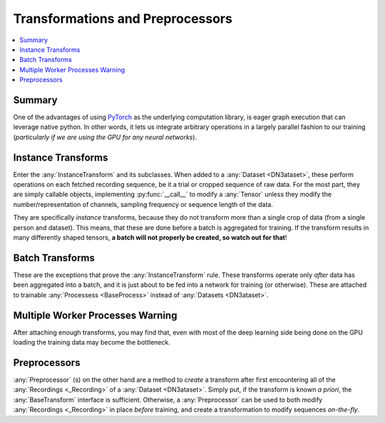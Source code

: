 Transformations and Preprocessors
=================================

.. contents:: :local:

Summary
-------
One of the advantages of using `PyTorch <https://pytorch.org/>`_ as the underlying computation library, is eager graph
execution that can leverage native python. In other words, it lets us integrate arbitrary operations in a largely
parallel fashion to our training (*particularly if we are using the GPU for any neural networks*).

Instance Transforms
-------------------

Enter the :any:`InstanceTransform` and its subclasses. When added to a :any:`Dataset <DN3ataset>`, these perform
operations on each
fetched recording sequence, be it a trial or cropped sequence of raw data. For the most part, they are simply callable
objects, implementing :py:func:`__call__` to modify a :any:`Tensor` unless they modify the number/representation of
channels, sampling frequency or sequence length of the data.

They are specifically *instance* transforms, because they do not transform more than a single crop of data (from a
single person and dataset). This means, that these are done before a batch is aggregated for training. If the
transform results in many differently shaped tensors, **a batch will not properly be created, so watch out for that**!

Batch Transforms
----------------

These are the exceptions that prove the :any:`InstanceTransform` rule. These transforms operate only *after* data has
been aggregated into a batch, and it is just about to be fed into a network for training (or otherwise). These are
attached to trainable :any:`Processess <BaseProcess>` instead of :any:`Datasets <DN3ataset>`.

Multiple Worker Processes Warning
---------------------------------
After attaching enough transforms, you may find that, even with most of the deep learning side being done on the GPU
loading the training data may become the bottleneck.

Preprocessors
-------------
:any:`Preprocessor` (s) on the other hand are a method to *create* a transform after first encountering all of the
:any:`Recordings <_Recording>` of a :any:`Dataset <DN3ataset>`. Simply put, if the transform is known *a priori*, the
:any:`BaseTransform` interface is sufficient. Otherwise, a :any:`Preprocessor` can be used to both modify
:any:`Recordings <_Recording>` in place *before*
training, and create a transformation to modify sequences *on-the-fly*.

